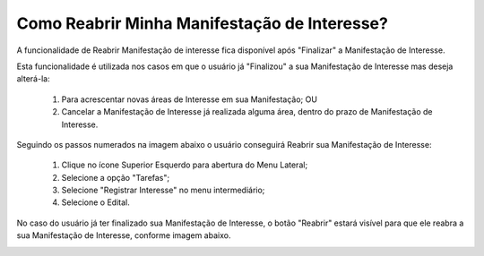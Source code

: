 ﻿Como Reabrir Minha Manifestação de Interesse?
=============================================

A funcionalidade de Reabrir Manifestação de interesse fica disponível após "Finalizar" a Manifestação de Interesse. 
    
Esta funcionalidade é utilizada nos casos em que o usuário já "Finalizou" a sua Manifestação de Interesse mas deseja alterá-la:

	1. Para acrescentar novas áreas de Interesse em sua Manifestação; OU
	
	2. Cancelar a Manifestação de Interesse já realizada alguma área, dentro do prazo de Manifestação de Interesse. 

Seguindo os passos numerados na imagem abaixo o usuário conseguirá Reabrir sua Manifestação de Interesse:
	
	1. Clique no ícone Superior Esquerdo para abertura do Menu Lateral;
	
	2. Selecione a opção "Tarefas";
	
	3. Selecione "Registrar Interesse" no menu intermediário; 
	
	4. Selecione o Edital.  

.. image:: ../imagens/4.6SOPLEComoReabrirManifestacaoDeInteresse1SelecaoEdital.png
No caso do usuário já ter finalizado sua Manifestação de Interesse, o botão "Reabrir" estará visível para que ele reabra a sua Manifestação de Interesse, conforme imagem abaixo.

.. image:: ../imagens/4.6SOPLEComoReabrirManifestacaoDeInteresse2Reabrir.png

